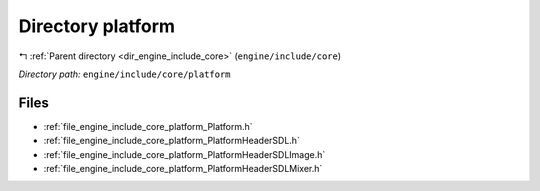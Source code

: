 .. _dir_engine_include_core_platform:


Directory platform
==================


|exhale_lsh| :ref:`Parent directory <dir_engine_include_core>` (``engine/include/core``)

.. |exhale_lsh| unicode:: U+021B0 .. UPWARDS ARROW WITH TIP LEFTWARDS


*Directory path:* ``engine/include/core/platform``


Files
-----

- :ref:`file_engine_include_core_platform_Platform.h`
- :ref:`file_engine_include_core_platform_PlatformHeaderSDL.h`
- :ref:`file_engine_include_core_platform_PlatformHeaderSDLImage.h`
- :ref:`file_engine_include_core_platform_PlatformHeaderSDLMixer.h`


